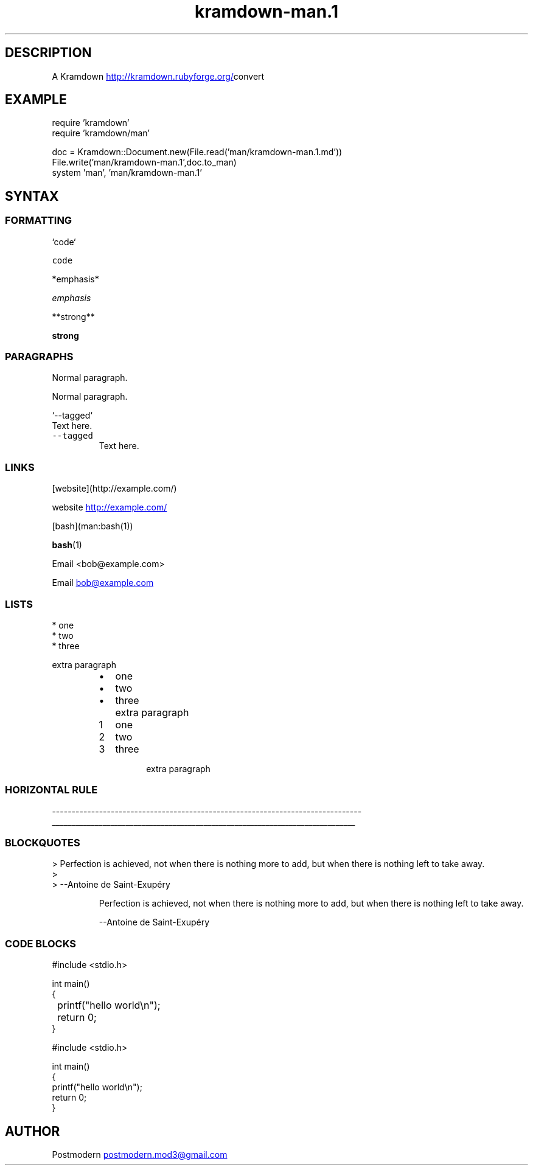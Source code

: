 .\" Generated by kramdown-man 0.1.0
.\" https://github.com/postmodern/kramdown-roff#readme
.TH kramdown-man.1 "April 2013" kramdown-man "User Manuals"
.LP
.SH DESCRIPTION
.LP
.PP
A Kramdown
.UR http://kramdown.rubyforge.org/
.UE convert for converting Markdown files into man pages.
.LP
.SH EXAMPLE
.LP
.nf
require 'kramdown'
require 'kramdown/man'

doc = Kramdown::Document.new(File.read('man/kramdown\-man.1.md'))
File.write('man/kramdown\-man.1',doc.to_man)
system 'man', 'man/kramdown\-man.1'
.fi
.LP
.SH SYNTAX
.LP
.SS FORMATTING
.LP
.nf
`code`
.fi
.LP
.PP
\fB\fCcode\fR
.LP
.nf
*emphasis*
.fi
.LP
.PP
\fIemphasis\fP
.LP
.nf
**strong**
.fi
.LP
.PP
\fBstrong\fP
.LP
.SS PARAGRAPHS
.LP
.nf
Normal paragraph.
.fi
.LP
.PP
Normal paragraph.
.LP
.nf
`\-\-tagged`
  Text here.
.fi
.LP
.TP
\fB\fC--tagged\fR
Text here.
.LP
.SS LINKS
.LP
.nf
[website](http://example.com/)
.fi
.LP
.PP
website
.UR http://example.com/
.UE
.LP
.nf
[bash](man:bash(1))
.fi
.LP
.PP
.BR bash (1)
.LP
.nf
Email <bob@example.com>
.fi
.LP
.PP
Email 
.MT bob@example.com
.ME
.LP
.SS LISTS
.LP
.nf
* one
* two
* three

  extra paragraph
.fi
.LP
.RS
.IP \(bu 2
one
.IP \(bu 2
two
.IP \(bu 2
three
.IP \( 2
extra paragraph
.RE
.LP
.nr step1 0 1
.RS
.IP \n+[step1]
one
.IP \n+[step1]
two
.IP \n+[step1]
three
.IP \n
extra paragraph
.RE
.LP
.SS HORIZONTAL RULE
.LP
.nf
\-\-\-\-\-\-\-\-\-\-\-\-\-\-\-\-\-\-\-\-\-\-\-\-\-\-\-\-\-\-\-\-\-\-\-\-\-\-\-\-\-\-\-\-\-\-\-\-\-\-\-\-\-\-\-\-\-\-\-\-\-\-\-\-\-\-\-\-\-\-\-\-\-\-\-\-\-\-\-
.fi
.LP
.ti 0
\l'\n(.lu'
.LP
.SS BLOCKQUOTES
.LP
.nf
> Perfection is achieved, not when there is nothing more to add, but when there is nothing left to take away.
>
> \-\-Antoine de Saint\-Exupéry
.fi
.LP
.PP
.RS
Perfection is achieved, not when there is nothing more to add, but when there is nothing left to take away.
.LP
--Antoine de Saint\-Exupéry
.RE
.LP
.SS CODE BLOCKS
.LP
.nf
    #include <stdio.h>

    int main()
    {
	    printf("hello world\\n");
	    return 0;
    }

#include <stdio.h>

int main()
{
    printf("hello world\\n");
    return 0;
}
.fi
.LP
.SH AUTHOR
.LP
.PP
Postmodern 
.MT postmodern.mod3@gmail.com
.ME
.LP